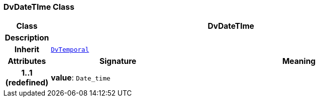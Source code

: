 === DvDateTIme Class

[cols="^1,3,5"]
|===
h|*Class*
2+^h|*DvDateTIme*

h|*Description*
2+a|

h|*Inherit*
2+|`<<_dvtemporal_class,DvTemporal>>`

h|*Attributes*
^h|*Signature*
^h|*Meaning*

h|*1..1 +
(redefined)*
|*value*: `Date_time`
a|
|===
